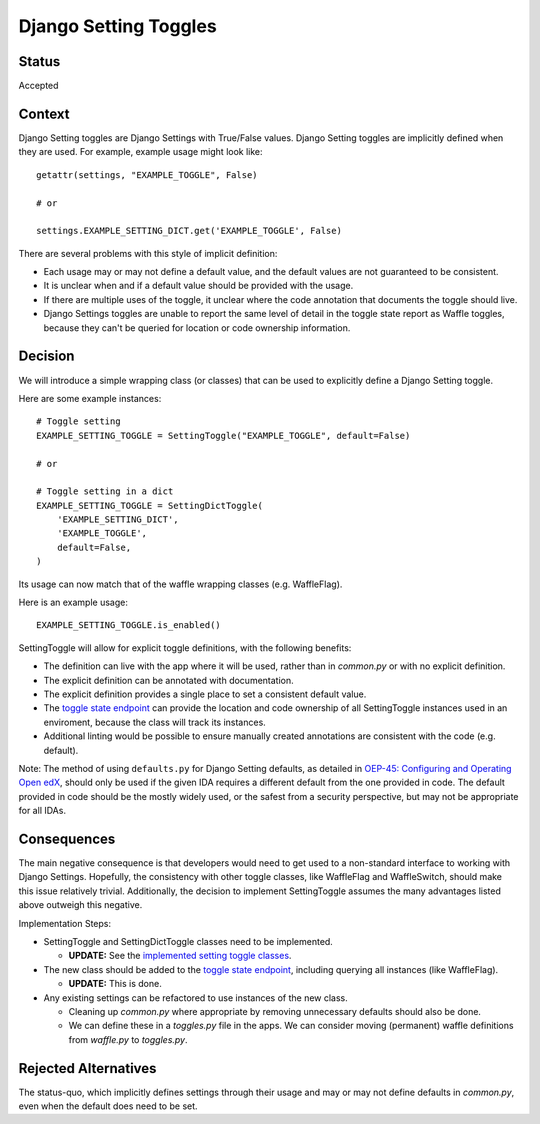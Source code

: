Django Setting Toggles
======================

Status
------

Accepted

Context
-------

Django Setting toggles are Django Settings with True/False values.  Django Setting toggles are implicitly defined when they are used.  For example, example usage might look like::

    getattr(settings, "EXAMPLE_TOGGLE", False)

    # or

    settings.EXAMPLE_SETTING_DICT.get('EXAMPLE_TOGGLE', False)

There are several problems with this style of implicit definition:

* Each usage may or may not define a default value, and the default values are not guaranteed to be consistent.
* It is unclear when and if a default value should be provided with the usage.
* If there are multiple uses of the toggle, it unclear where the code annotation that documents the toggle should live.
* Django Settings toggles are unable to report the same level of detail in the toggle state report as Waffle toggles, because they can't be queried for location or code ownership information.

Decision
--------

We will introduce a simple wrapping class (or classes) that can be used to explicitly define a Django Setting toggle.

Here are some example instances::

    # Toggle setting
    EXAMPLE_SETTING_TOGGLE = SettingToggle("EXAMPLE_TOGGLE", default=False)

    # or

    # Toggle setting in a dict
    EXAMPLE_SETTING_TOGGLE = SettingDictToggle(
        'EXAMPLE_SETTING_DICT',
        'EXAMPLE_TOGGLE',
        default=False,
    )

Its usage can now match that of the waffle wrapping classes (e.g. WaffleFlag).

Here is an example usage::

    EXAMPLE_SETTING_TOGGLE.is_enabled()

SettingToggle will allow for explicit toggle definitions, with the following benefits:

* The definition can live with the app where it will be used, rather than in `common.py` or with no explicit definition.
* The explicit definition can be annotated with documentation.
* The explicit definition provides a single place to set a consistent default value.
* The `toggle state endpoint`_ can provide the location and code ownership of all SettingToggle instances used in an enviroment, because the class will track its instances.
* Additional linting would be possible to ensure manually created annotations are consistent with the code (e.g. default).

Note: The method of using ``defaults.py`` for Django Setting defaults, as detailed in `OEP-45: Configuring and Operating Open edX`_, should only be used if the given IDA requires a different default from the one provided in code. The default provided in code should be the mostly widely used, or the safest from a security perspective, but may not be appropriate for all IDAs.

.. _`OEP-45: Configuring and Operating Open edX`: https://open-edx-proposals.readthedocs.io/en/latest/oep-0045-arch-ops-and-config.html#configuration

Consequences
------------

The main negative consequence is that developers would need to get used to a non-standard interface to working with Django Settings. Hopefully, the consistency with other toggle classes, like WaffleFlag and WaffleSwitch, should make this issue relatively trivial. Additionally, the decision to implement SettingToggle assumes the many advantages listed above outweigh this negative.

Implementation Steps:

* SettingToggle and SettingDictToggle classes need to be implemented.

  * **UPDATE:** See the `implemented setting toggle classes`_.

* The new class should be added to the `toggle state endpoint`_, including querying all instances (like WaffleFlag).

  * **UPDATE:** This is done.

* Any existing settings can be refactored to use instances of the new class.

  * Cleaning up `common.py` where appropriate by removing unnecessary defaults should also be done.
  * We can define these in a `toggles.py` file in the apps. We can consider moving (permanent) waffle definitions from `waffle.py` to `toggles.py`.

.. _implemented setting toggle classes: https://github.com/edx/edx-toggles/blob/53cf1f71be35ee886521d3d6badafee69198a551/edx_toggles/toggles/internal/setting_toggle.py
.. _toggle state endpoint: https://github.com/edx/edx-platform/blob/216b99264a50011cb313f5b391abeae61870acee/openedx/core/djangoapps/waffle_utils/views.py#L20

Rejected Alternatives
---------------------

The status-quo, which implicitly defines settings through their usage and may or may not define defaults in `common.py`, even when the default does need to be set.
